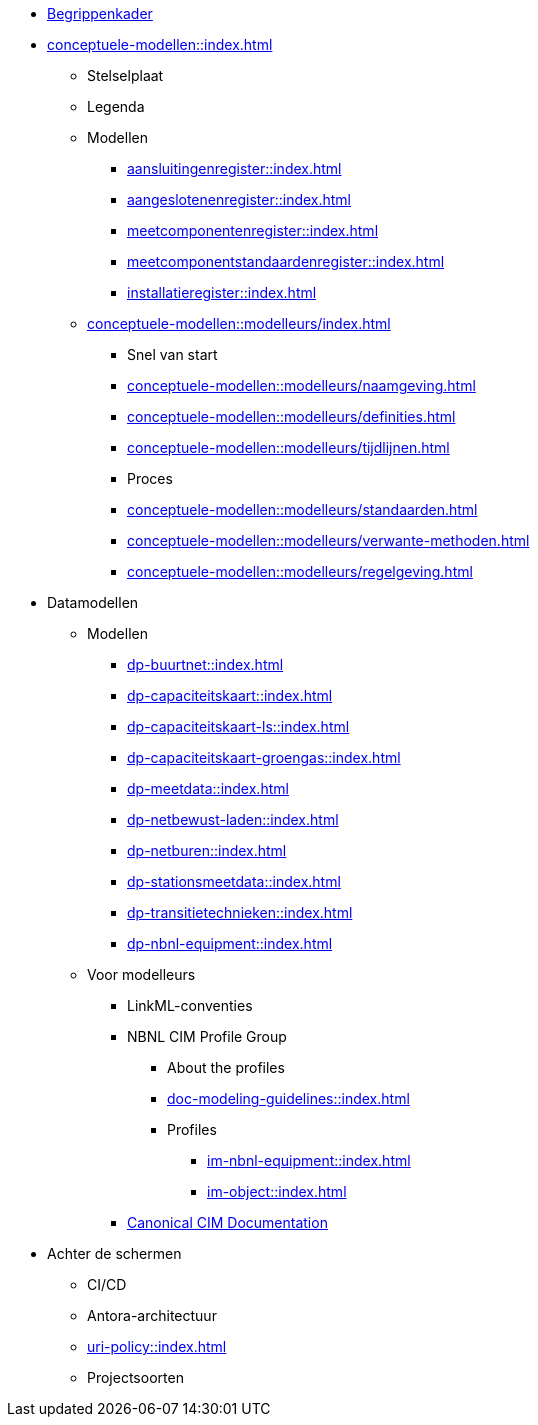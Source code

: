 * https://begrippen.netbeheernederland.nl[Begrippenkader]
* xref:conceptuele-modellen::index.adoc[]
** Stelselplaat
** Legenda
** Modellen
*** xref:aansluitingenregister::index.adoc[]
*** xref:aangeslotenenregister::index.adoc[]
*** xref:meetcomponentenregister::index.adoc[]
*** xref:meetcomponentstandaardenregister::index.adoc[]
*** xref:installatieregister::index.adoc[]
** xref:conceptuele-modellen::modelleurs/index.adoc[]
*** Snel van start
*** xref:conceptuele-modellen::modelleurs/naamgeving.adoc[]
*** xref:conceptuele-modellen::modelleurs/definities.adoc[]
*** xref:conceptuele-modellen::modelleurs/tijdlijnen.adoc[]
*** Proces
*** xref:conceptuele-modellen::modelleurs/standaarden.adoc[]
*** xref:conceptuele-modellen::modelleurs/verwante-methoden.adoc[]
*** xref:conceptuele-modellen::modelleurs/regelgeving.adoc[]
* Datamodellen
** Modellen
*** xref:dp-buurtnet::index.adoc[]
*** xref:dp-capaciteitskaart::index.adoc[]
*** xref:dp-capaciteitskaart-ls::index.adoc[]
*** xref:dp-capaciteitskaart-groengas::index.adoc[]
*** xref:dp-meetdata::index.adoc[]
*** xref:dp-netbewust-laden::index.adoc[]
*** xref:dp-netburen::index.adoc[]
*** xref:dp-stationsmeetdata::index.adoc[]
*** xref:dp-transitietechnieken::index.adoc[]
*** xref:dp-nbnl-equipment::index.adoc[]
** Voor modelleurs
*** LinkML-conventies
*** NBNL CIM Profile Group
**** About the profiles
**** xref:doc-modeling-guidelines::index.adoc[]
**** Profiles
***** xref:im-nbnl-equipment::index.adoc[]
***** xref:im-object::index.adoc[]
*** https://netbeheer-nederland.github.io/docs/im-tc57cim/latest/index.html[Canonical CIM Documentation]
* Achter de schermen
** CI/CD
** Antora-architectuur
** xref:uri-policy::index.adoc[]
** Projectsoorten
